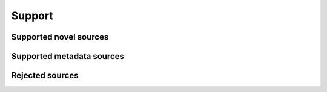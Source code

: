 Support
#######

Supported novel sources
***********************

.. source-list::
    :type: novel

Supported metadata sources
**************************

.. source-list::
    :type: metadata

Rejected sources
****************

.. source-list::
    :type: rejected
